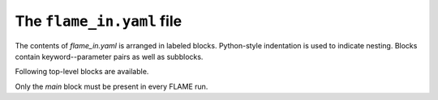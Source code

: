 .. _flame_in:

============================
The ``flame_in.yaml`` file
============================

The contents of *flame_in.yaml* is arranged in labeled blocks.
Python-style indentation is used to indicate nesting.
Blocks contain keyword--parameter pairs
as well as subblocks.

Following top-level blocks are available.

.. hlist::
   :columns: 1

   * :ref:`main <main>`
   * :ref:`potential <potential>`
   * :ref:`fingerprint <fingerprint>`
   * :ref:`geopt <geopt>`
   * :ref:`geopt_prec <geopt_prec>`
   * :ref:`dynamics <dynamics>`
   * :ref:`ann <ann>`
   * :ref:`single_point <single_point>`
   * :ref:`saddle <saddle>`
   * :ref:`saddle_opt <saddle_opt>`
   * :ref:`minhocao <minhocao>`

Only the *main* block must be present in every FLAME run.

